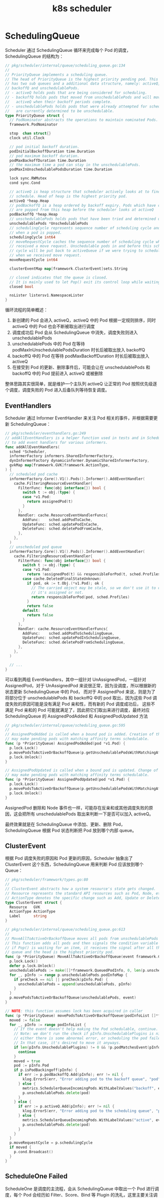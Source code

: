 :PROPERTIES:
:ID:       91E3CB27-D311-4378-A5B8-EED73B0E7FEC
:END:
#+TITLE: k8s scheduler

* 目录                                                    :TOC_4_gh:noexport:
- [[#schedulingqueue][SchedulingQueue]]
  - [[#eventhandlers][EventHandlers]]
  - [[#clusterevent][ClusterEvent]]
  - [[#scheduleone-failed][ScheduleOne Failed]]
  - [[#preempt][Preempt]]

* SchedulingQueue
  Scheduler 通过 SchedulingQueue 循环来完成每个 Pod 的调度，SchedulingQueue 的结构为：
  #+begin_src go
    // pkg/scheduler/internal/queue/scheduling_queue.go:134
    //
    // PriorityQueue implements a scheduling queue.
    // The head of PriorityQueue is the highest priority pending pod. This structure
    // has two sub queues and a additional data structure, namely: activeQ,
    // backoffQ and unschedulablePods.
    // - activeQ holds pods that are being considered for scheduling.
    // - backoffQ holds pods that moved from unschedulablePods and will move to
    //   activeQ when their backoff periods complete.
    // - unschedulablePods holds pods that were already attempted for scheduling and
    //   are currently determined to be unschedulable.
    type PriorityQueue struct {
      // PodNominator abstracts the operations to maintain nominated Pods.
      framework.PodNominator
    
      stop  chan struct{}
      clock util.Clock
    
      // pod initial backoff duration.
      podInitialBackoffDuration time.Duration
      // pod maximum backoff duration.
      podMaxBackoffDuration time.Duration
      // the maximum time a pod can stay in the unschedulablePods.
      podMaxInUnschedulablePodsDuration time.Duration
    
      lock sync.RWMutex
      cond sync.Cond
    
      // activeQ is heap structure that scheduler actively looks at to find pods to
      // schedule. Head of heap is the highest priority pod.
      activeQ *heap.Heap
      // podBackoffQ is a heap ordered by backoff expiry. Pods which have completed backoff
      // are popped from this heap before the scheduler looks at activeQ
      podBackoffQ *heap.Heap
      // unschedulablePods holds pods that have been tried and determined unschedulable.
      unschedulablePods *UnschedulablePods
      // schedulingCycle represents sequence number of scheduling cycle and is incremented
      // when a pod is popped.
      schedulingCycle int64
      // moveRequestCycle caches the sequence number of scheduling cycle when we
      // received a move request. Unschedulable pods in and before this scheduling
      // cycle will be put back to activeQueue if we were trying to schedule them
      // when we received move request.
      moveRequestCycle int64
    
      clusterEventMap map[framework.ClusterEvent]sets.String
    
      // closed indicates that the queue is closed.
      // It is mainly used to let Pop() exit its control loop while waiting for an item.
      closed bool
    
      nsLister listersv1.NamespaceLister
    }
  #+end_src

  循环流程的简单概述：
  1. 新创建的 Pod 会进入 activeQ，activeQ 中的 Pod 根据一定规则排序，同时 activeQ 中的 Pod 也会不断被取出进行调度
  2. 调度成功后 Pod 会从 SchedulingQueue 中消失，调度失败则进入 unschedulablePods
  3. unschedulablePods 中的 Pod 在等待 podMaxInUnschedulablePodsDuration 时长后被取出放入 backoffQ
  4. backoffQ 中的 Pod 在等待 podMaxBackoffDuration 时长后被取出放入 activeQ
  5. 在接受到 Pod 的更新、删除事件后，可能会让在 unschedulablePods 和 backoffQ 中的 Pod 提前进入 activeQ 或被删除

  整体思路其实很简单，就是维护一个主队列 activeQ 让正常的 Pod 按照优先级逐个调度，调度失败的 Pod 进入后备队列等待恢复调度。
  
** EventHandlers  
   Scheduler 通过 Informer EventHandler 来关注 Pod 相关的事件，并根据需要更新 SchedulingQueue：
   #+begin_src go
     // pkg/scheduler/eventhandlers.go:249
     // addAllEventHandlers is a helper function used in tests and in Scheduler
     // to add event handlers for various informers.
     func addAllEventHandlers(
       sched *Scheduler,
       informerFactory informers.SharedInformerFactory,
       dynInformerFactory dynamicinformer.DynamicSharedInformerFactory,
       gvkMap map[framework.GVK]framework.ActionType,
     ) {
       // scheduled pod cache
       informerFactory.Core().V1().Pods().Informer().AddEventHandler(
         cache.FilteringResourceEventHandler{
           FilterFunc: func(obj interface{}) bool {
             switch t := obj.(type) {
             case *v1.Pod:
               return assignedPod(t)
             }
           },
           Handler: cache.ResourceEventHandlerFuncs{
             AddFunc:    sched.addPodToCache,
             UpdateFunc: sched.updatePodInCache,
             DeleteFunc: sched.deletePodFromCache,
           },
         },
       )
       // unscheduled pod queue
       informerFactory.Core().V1().Pods().Informer().AddEventHandler(
         cache.FilteringResourceEventHandler{
           FilterFunc: func(obj interface{}) bool {
             switch t := obj.(type) {
             case *v1.Pod:
               return !assignedPod(t) && responsibleForPod(t, sched.Profiles)
             case cache.DeletedFinalStateUnknown:
               if pod, ok := t.Obj.(*v1.Pod); ok {
                 // The carried object may be stale, so we don't use it to check if
                 // it's assigned or not.
                 return responsibleForPod(pod, sched.Profiles)
               }
               return false
             default:
               return false
             }
           },
           Handler: cache.ResourceEventHandlerFuncs{
             AddFunc:    sched.addPodToSchedulingQueue,
             UpdateFunc: sched.updatePodInSchedulingQueue,
             DeleteFunc: sched.deletePodFromSchedulingQueue,
           },
         },
       )
     
       // ...
     }
   #+end_src

   可以看到两组 EventHandlers，其中一组针对 UnAssignedPod，一组针对 AssignedPod，对于 UnAssignedPod 来说很正常，因为没调度，所以根据新的状态更新 SchedulingQueue 中的 Pod，
   而对于 AssignedPod 来说，则是为了将部分位于 unschedulablePods 和 backoffQ 中的 pod 取出，因为这些 Pod 调度失败的原因可能是没有满足 Pod 亲和性，而有新的 Pod 调度成功后，
   这些不满足 Pod 亲和的 Pod 可能就满足了，因此把它们取出来进行调度，最终对应 SchedulingQueue 的 AssignedPodAdded 和 AssignedPodUpdated 方法
   #+begin_src go
     // pkg/scheduler/internal/queue/scheduling_queue.go:595
     //
     // AssignedPodAdded is called when a bound pod is added. Creation of this pod
     // may make pending pods with matching affinity terms schedulable.
     func (p *PriorityQueue) AssignedPodAdded(pod *v1.Pod) {
       p.lock.Lock()
       p.movePodsToActiveOrBackoffQueue(p.getUnschedulablePodsWithMatchingAffinityTerm(pod), AssignedPodAdd)
       p.lock.Unlock()
     }
     
     // AssignedPodUpdated is called when a bound pod is updated. Change of labels
     // may make pending pods with matching affinity terms schedulable.
     func (p *PriorityQueue) AssignedPodUpdated(pod *v1.Pod) {
       p.lock.Lock()
       p.movePodsToActiveOrBackoffQueue(p.getUnschedulablePodsWithMatchingAffinityTerm(pod), AssignedPodUpdate)
       p.lock.Unlock()
     }
   #+end_src
   
   AssignedPod 删除和 Node 事件也一样，可能存在反亲和或其他调度失败的原因，这会把所有 unschedulablePods 取出来判断一下是否可以加入 activeQ。

   最终效果就是在 SchedulingQueue 中添加、更新、删除 Pod，SchedulingQueue 根据 Pod 状态判断把 Pod 放到哪个内部 queue。

** ClusterEvent
   根据 Pod 调度失败的原因和 Pod 更新的原因，Scheduler 抽象出了 ClusterEvent 这个东西，SchedulingQueue 用来判断 Pod 应该放到哪个 Queue：
   #+begin_src go
     // pkg/scheduler/framework/types.go:80
     //
     // ClusterEvent abstracts how a system resource's state gets changed.
     // Resource represents the standard API resources such as Pod, Node, etc.
     // ActionType denotes the specific change such as Add, Update or Delete.
     type ClusterEvent struct {
       Resource   GVK
       ActionType ActionType
       Label      string
     }
   #+end_src

   #+begin_src go
     // pkg/scheduler/internal/queue/scheduling_queue.go:613
     //
     // MoveAllToActiveOrBackoffQueue moves all pods from unschedulablePods to activeQ or backoffQ.
     // This function adds all pods and then signals the condition variable to ensure that
     // if Pop() is waiting for an item, it receives the signal after all the pods are in the
     // queue and the head is the highest priority pod.
     func (p *PriorityQueue) MoveAllToActiveOrBackoffQueue(event framework.ClusterEvent, preCheck PreEnqueueCheck) {
       p.lock.Lock()
       defer p.lock.Unlock()
       unschedulablePods := make([]*framework.QueuedPodInfo, 0, len(p.unschedulablePods.podInfoMap))
       for _, pInfo := range p.unschedulablePods.podInfoMap {
         if preCheck == nil || preCheck(pInfo.Pod) {
           unschedulablePods = append(unschedulablePods, pInfo)
         }
       }
       p.movePodsToActiveOrBackoffQueue(unschedulablePods, event)
     }
     
     // NOTE: this function assumes lock has been acquired in caller
     func (p *PriorityQueue) movePodsToActiveOrBackoffQueue(podInfoList []*framework.QueuedPodInfo, event framework.ClusterEvent) {
       moved := false
       for _, pInfo := range podInfoList {
         // If the event doesn't help making the Pod schedulable, continue.
         // Note: we don't run the check if pInfo.UnschedulablePlugins is nil, which denotes
         // either there is some abnormal error, or scheduling the pod failed by plugins other than PreFilter, Filter and Permit.
         // In that case, it's desired to move it anyways.
         if len(pInfo.UnschedulablePlugins) != 0 && !p.podMatchesEvent(pInfo, event) {  // <========= here
           continue
         }
         moved = true
         pod := pInfo.Pod
         if p.isPodBackingoff(pInfo) {
           if err := p.podBackoffQ.Add(pInfo); err != nil {
             klog.ErrorS(err, "Error adding pod to the backoff queue", "pod", klog.KObj(pod))
           } else {
             metrics.SchedulerQueueIncomingPods.WithLabelValues("backoff", event.Label).Inc()
             p.unschedulablePods.delete(pod)
           }
         } else {
           if err := p.activeQ.Add(pInfo); err != nil {
             klog.ErrorS(err, "Error adding pod to the scheduling queue", "pod", klog.KObj(pod))
           } else {
             metrics.SchedulerQueueIncomingPods.WithLabelValues("active", event.Label).Inc()
             p.unschedulablePods.delete(pod)
           }
         }
       }
       p.moveRequestCycle = p.schedulingCycle
       if moved {
         p.cond.Broadcast()
       }
     }
     
   #+end_src

** ScheduleOne Failed
   ScheduleOne 是调度的主流程，会从 SchedulingQueue 中取出一个 Pod 进行调度，每个 Pod 会经历如 Filter、Score、Bind 等 Plugin 的洗礼，这里主要关注调度失败的情况。

   #+begin_src go
     // pkg/scheduler/schedule_one.go:812
     //
     // handleSchedulingFailure records an event for the pod that indicates the
     // pod has failed to schedule. Also, update the pod condition and nominated node name if set.
     func (sched *Scheduler) handleSchedulingFailure(fwk framework.Framework, podInfo *framework.QueuedPodInfo, err error, reason string, nominatingInfo *framework.NominatingInfo) {
       sched.Error(podInfo, err)
     
       // Update the scheduling queue with the nominated pod information. Without
       // this, there would be a race condition between the next scheduling cycle
       // and the time the scheduler receives a Pod Update for the nominated pod.
       // Here we check for nil only for tests.
       if sched.SchedulingQueue != nil {
         sched.SchedulingQueue.AddNominatedPod(podInfo.PodInfo, nominatingInfo)
       }
     
       pod := podInfo.Pod
       msg := truncateMessage(err.Error())
       fwk.EventRecorder().Eventf(pod, nil, v1.EventTypeWarning, "FailedScheduling", "Scheduling", msg)
       if err := updatePod(sched.client, pod, &v1.PodCondition{
         Type:    v1.PodScheduled,
         Status:  v1.ConditionFalse,
         Reason:  reason,
         Message: err.Error(),
       }, nominatingInfo); err != nil {
         klog.ErrorS(err, "Error updating pod", "pod", klog.KObj(pod))
       }
     }
   #+end_src

   调度失败后最终都会由 handleSchedulingFailure 来处理，首先，会调用 sched.Error，它的实现为，效果是将 Pod 加入 unschedulablePods 或 backoffQ：
   #+begin_src go
     // pkg/scheduler/scheduler.go:343
     //
     // MakeDefaultErrorFunc construct a function to handle pod scheduler error
     func MakeDefaultErrorFunc(client clientset.Interface, podLister corelisters.PodLister, podQueue internalqueue.SchedulingQueue, schedulerCache internalcache.Cache) func(*framework.QueuedPodInfo, error) {
       return func(podInfo *framework.QueuedPodInfo, err error) {
         pod := podInfo.Pod
         if fitError, ok := err.(*framework.FitError); ok {
           // Inject UnschedulablePlugins to PodInfo, which will be used later for moving Pods between queues efficiently.
           podInfo.UnschedulablePlugins = fitError.Diagnosis.UnschedulablePlugins
         }
     
         // Check if the Pod exists in informer cache.
         cachedPod, err := podLister.Pods(pod.Namespace).Get(pod.Name)
         if err != nil {
           return
         }
     
         // In the case of extender, the pod may have been bound successfully, but timed out returning its response to the scheduler.
         // It could result in the live version to carry .spec.nodeName, and that's inconsistent with the internal-queued version.
         if len(cachedPod.Spec.NodeName) != 0 {
           return
         }
     
         // As <cachedPod> is from SharedInformer, we need to do a DeepCopy() here.
         podInfo.PodInfo = framework.NewPodInfo(cachedPod.DeepCopy())
         podQueue.AddUnschedulableIfNotPresent(podInfo, podQueue.SchedulingCycle())
       }
     }
   #+end_src
   
   然后会标记 Pod 调度失败的原因，并更新到 apiserver，中间还有 nominating 相关的逻辑，和抢占有关。

** Preempt
   抢占（Preempt）是运行在 SchedulingQueue 循环上的一段逻辑，当因为资源不足调度失败时，会尝试执行抢占逻辑，如果允许抢占，会缓存抢占的 Node 信息（nominatedInfo），
   然后驱逐目标 node 上的部分 pod，腾出资源。

   之后 pod 会进入 SchedulingQueue 的后备队列，下次进入 activeQ 后 node 上资源就可能腾出来了，没腾出来就继续失败，重复上述逻辑。

   参考：[[https://cloud.tencent.com/developer/article/1698491][10.深入k8s：调度的优先级及抢占机制源码分析 - 腾讯云开发者社区-腾讯云]]

